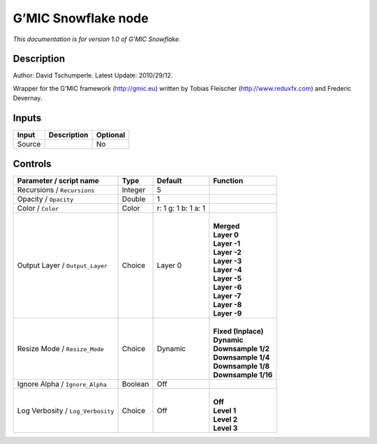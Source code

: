 .. _eu.gmic.Snowflake:

G’MIC Snowflake node
====================

*This documentation is for version 1.0 of G’MIC Snowflake.*

Description
-----------

Author: David Tschumperle. Latest Update: 2010/29/12.

Wrapper for the G’MIC framework (http://gmic.eu) written by Tobias Fleischer (http://www.reduxfx.com) and Frederic Devernay.

Inputs
------

+--------+-------------+----------+
| Input  | Description | Optional |
+========+=============+==========+
| Source |             | No       |
+--------+-------------+----------+

Controls
--------

.. tabularcolumns:: |>{\raggedright}p{0.2\columnwidth}|>{\raggedright}p{0.06\columnwidth}|>{\raggedright}p{0.07\columnwidth}|p{0.63\columnwidth}|

.. cssclass:: longtable

+-----------------------------------+---------+---------------------+-----------------------+
| Parameter / script name           | Type    | Default             | Function              |
+===================================+=========+=====================+=======================+
| Recursions / ``Recursions``       | Integer | 5                   |                       |
+-----------------------------------+---------+---------------------+-----------------------+
| Opacity / ``Opacity``             | Double  | 1                   |                       |
+-----------------------------------+---------+---------------------+-----------------------+
| Color / ``Color``                 | Color   | r: 1 g: 1 b: 1 a: 1 |                       |
+-----------------------------------+---------+---------------------+-----------------------+
| Output Layer / ``Output_Layer``   | Choice  | Layer 0             | |                     |
|                                   |         |                     | | **Merged**          |
|                                   |         |                     | | **Layer 0**         |
|                                   |         |                     | | **Layer -1**        |
|                                   |         |                     | | **Layer -2**        |
|                                   |         |                     | | **Layer -3**        |
|                                   |         |                     | | **Layer -4**        |
|                                   |         |                     | | **Layer -5**        |
|                                   |         |                     | | **Layer -6**        |
|                                   |         |                     | | **Layer -7**        |
|                                   |         |                     | | **Layer -8**        |
|                                   |         |                     | | **Layer -9**        |
+-----------------------------------+---------+---------------------+-----------------------+
| Resize Mode / ``Resize_Mode``     | Choice  | Dynamic             | |                     |
|                                   |         |                     | | **Fixed (Inplace)** |
|                                   |         |                     | | **Dynamic**         |
|                                   |         |                     | | **Downsample 1/2**  |
|                                   |         |                     | | **Downsample 1/4**  |
|                                   |         |                     | | **Downsample 1/8**  |
|                                   |         |                     | | **Downsample 1/16** |
+-----------------------------------+---------+---------------------+-----------------------+
| Ignore Alpha / ``Ignore_Alpha``   | Boolean | Off                 |                       |
+-----------------------------------+---------+---------------------+-----------------------+
| Log Verbosity / ``Log_Verbosity`` | Choice  | Off                 | |                     |
|                                   |         |                     | | **Off**             |
|                                   |         |                     | | **Level 1**         |
|                                   |         |                     | | **Level 2**         |
|                                   |         |                     | | **Level 3**         |
+-----------------------------------+---------+---------------------+-----------------------+
